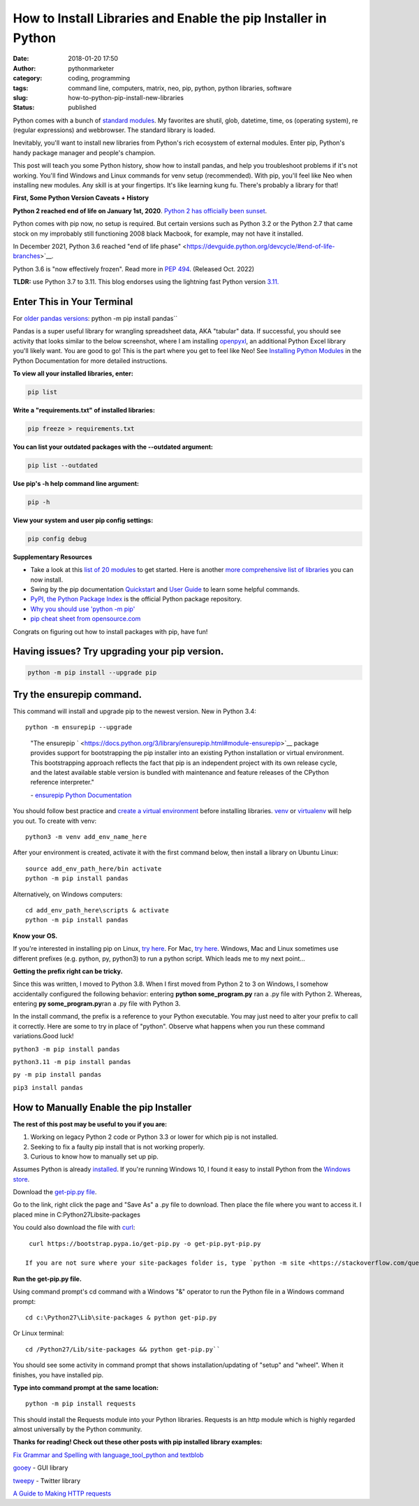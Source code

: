 How to Install Libraries and Enable the pip Installer in Python
###############################################################
:date: 2018-01-20 17:50
:author: pythonmarketer
:category: coding, programming
:tags: command line, computers, matrix, neo, pip, python, python libraries, software
:slug: how-to-python-pip-install-new-libraries
:status: published

Python comes with a bunch of `standard modules <https://docs.python.org/3/py-modindex.html>`__. My favorites are shutil, glob, datetime, time, os (operating system), re (regular expressions) and webbrowser. The standard library is loaded.

Inevitably, you'll want to install new libraries from Python's rich ecosystem of external modules. Enter pip, Python's handy package manager and people's champion.

This post will teach you some Python history, show how to install pandas, and help you troubleshoot problems if it's not working. You'll find Windows and Linux commands for venv setup (recommended). With pip, you'll feel like Neo when installing new modules. Any skill is at your fingertips. It's like learning kung fu. There's probably a library for that!

.. image:: http://pythonmarketer.files.wordpress.com/2018/01/19c0c-i-know-kung-fu-e1516470914221.png
   :alt: i know kung fu
   :class: alignnone size-full wp-image-1321
   :width: 1277px
   :height: 532px

**First, Some Python Version Caveats + History**

**Python 2 reached end of life on January 1st, 2020**. `Python 2 has officially been sunset <https://www.python.org/doc/sunset-python-2/>`__.

Python comes with pip now, no setup is required. But certain versions such as Python 3.2 or the Python 2.7 that came stock on my improbably still functioning 2008 black Macbook, for example, may not have it installed.

In December 2021, Python 3.6 reached "end of life phase" <https://devguide.python.org/devcycle/#end-of-life-branches>`__.

Python 3.6 is "now effectively frozen". Read more in `PEP 494 <https://www.python.org/dev/peps/pep-0494/>`__. (Released Oct. 2022)

**TLDR:** use Python 3.7 to 3.11. This blog endorses using the lightning fast Python version `3.11. <https://www.python.org/downloads/release/python-3110/>`__

Enter This in Your Terminal
---------------------------

For `older pandas versions <https://pandas.pydata.org/pandas-docs/version/0.17.0/generated/pandas.io.json.json_normalize.html>`__:
python -m pip install pandas``

Pandas is a super useful library for wrangling spreadsheet data, AKA "tabular" data. If successful, you should see activity that looks similar to the below screenshot, where I am installing `openpyxl <https://openpyxl.readthedocs.io/en/stable/>`__, an additional Python Excel library you'll likely want. You are good to go! This is the part where you get to feel like Neo! See `Installing Python Modules <https://docs.python.org/3/installing/index.html>`__ in the Python Documentation for more detailed instructions.

.. image:: http://pythonmarketer.files.wordpress.com/2018/01/de9d6-neo_pip-e1587604013861.png
   :alt: neo_pip
   :class: alignnone size-full wp-image-1322
   :width: 650px
   :height: 340px

**To view all your installed libraries, enter:**

.. code:: python

   pip list

**Write a "requirements.txt" of installed libraries:**

.. code:: python

   pip freeze > requirements.txt

**You can list your outdated packages with the --outdated argument:**

.. code:: python

   pip list --outdated

**Use pip's -h help command line argument:**

.. code:: python

   pip -h

**View your system and user pip config settings:**

.. code:: python

   pip config debug

**Supplementary Resources**

-  Take a look at this `list of 20 modules <https://pythontips.com/2013/07/30/20-python-libraries-you-cant-live-without/>`__ to get started. Here is another `more comprehensive list of libraries <https://github.com/vinta/awesome-python>`__ you can now install.
-  Swing by the pip documentation `Quickstart <https://pip.pypa.io/en/stable/quickstart/>`__ and `User Guide <https://pip.pypa.io/en/stable/user_guide/>`__ to learn some helpful commands.
-  `PyPI, the Python Package Index <https://pypi.org/search/?q=time+travel>`__ is the official Python package repository.
-  `Why you should use 'python -m pip' <https://snarky.ca/why-you-should-use-python-m-pip/>`__
-  `pip cheat sheet from opensource.com <https://opensource.com/downloads/pip-cheat-sheet?utm_medium=Email&utm_campaign=weekly&sc_cid=7013a000002DAKPAA4>`__

Congrats on figuring out how to install packages with pip, have fun!

Having issues? Try upgrading your pip version.
----------------------------------------------

.. code:: python

   python -m pip install --upgrade pip

Try the ensurepip command.
--------------------------

This command will install and upgrade pip to the newest version. New in Python 3.4:

.. container:: highlight-python3 notranslate

   .. container:: highlight

      .. container:: highlight-python3 notranslate

         .. container:: highlight

            ::

               python -m ensurepip --upgrade

..

   \"The ensurepip ` <https://docs.python.org/3/library/ensurepip.html#module-ensurepip>`__ package provides support for bootstrapping the pip installer into an existing Python installation or virtual environment. This bootstrapping approach reflects the fact that pip is an independent project with its own release cycle, and the latest available stable version is bundled with maintenance and feature releases of the CPython reference interpreter."

   \- `ensurepip Python Documentation <https://docs.python.org/3/library/ensurepip.html>`__

You should follow best practice and `create a virtual environment <https://docs.python.org/3/library/venv.html>`__  before installing libraries. `venv  <https://docs.python.org/3/library/venv.html>`__ or `virtualenv  <https://pythonmarketer.wordpress.com/2018/04/10/creating-isolated-python-environments-with-virtualenv/>`__ will help you out. To create with venv:

::

    python3 -m venv add_env_name_here

After your environment is created, activate it with the first command below, then install a library on Ubuntu Linux:

::

    source add_env_path_here/bin activate
    python -m pip install pandas

Alternatively, on Windows computers:

::

    cd add_env_path_here\scripts & activate
    python -m pip install pandas

**Know your OS.**

If you're interested in installing pip on Linux, `try here <https://www.tecmint.com/install-pip-in-linux/>`__. For Mac, `try here <https://www.shellhacks.com/python-install-pip-mac-ubuntu-centos/>`__. Windows, Mac and Linux sometimes use different prefixes (e.g. python, py, python3) to run a python script. Which leads me to my next point...

**Getting the prefix right can be tricky.**

Since this was written, I moved to Python 3.8. When I first moved from Python 2 to 3 on Windows, I somehow accidentally configured the following behavior: entering **python some_program.py**\  ran a .py file with Python 2. Whereas, entering **py some_program.py**\ ran a .py file with Python 3.

In the install command, the prefix is a reference to your Python executable. You may just need to alter your prefix to call it correctly. Here are some to try in place of "python". Observe what happens when you run these command variations.Good luck!

``python3 -m pip install pandas``

``python3.11 -m pip install pandas``

``py -m pip install pandas``

``pip3 install pandas``

How to Manually Enable the pip Installer
----------------------------------------

**The rest of this post may be useful to you if you are:**

#. Working on legacy Python 2 code or Python 3.3 or lower for which pip is not installed.
#. Seeking to fix a faulty pip install that is not working properly.
#. Curious to know how to manually set up pip.

Assumes Python is already `installed <https://www.python.org/downloads/>`__. If you're running Windows 10, I found it easy to install Python from the `Windows store <https://www.microsoft.com/en-us/p/python-39/9p7qfqmjrfp7?activetab=pivot:overviewtab>`__.

Download the `get-pip.py file <https://bootstrap.pypa.io/get-pip.py>`__.

Go to the link, right click the page and "Save As" a .py file to download. Then place the file where you want to access it. I placed mine in C:\Python27\Lib\site-packages

You could also download the file with `curl <https://curl.haxx.se/>`__:

::

    curl https://bootstrap.pypa.io/get-pip.py -o get-pip.pyt-pip.py 

   If you are not sure where your site-packages folder is, type `python -m site <https://stackoverflow.com/questions/122327/how-do-i-find-the-location-of-my-python-site-packages-directory>`__ into command prompt for file path ideas.

**Run the get-pip.py file.**

Using command prompt's cd command with a Windows "&" operator to run the Python file in a Windows command prompt:

::

    cd c:\Python27\Lib\site-packages & python get-pip.py

Or Linux terminal:

::
    
    cd /Python27/Lib/site-packages && python get-pip.py``

You should see some activity in command prompt that shows installation/updating of "setup" and "wheel". When it finishes, you have installed pip.

**Type into command prompt at the same location:**

::

    python -m pip install requests

This should install the Requests module into your Python libraries. Requests is an http module which is highly regarded almost universally by the Python community.

**Thanks for reading! Check out these other posts with pip installed library examples:**

`Fix Grammar and Spelling with language_tool_python and textblob <https://lofipython.com/fix-spelling-and-grammar-with-language_tool_python-and-textblob/>`__

`gooey <https://lofipython.com/gooey-gui-for-python-scripts/>`__ - GUI library

`tweepy <https://lofipython.com/delete-all-your-tweets-with-tweepy-and-the-twitter-api/>`__ - Twitter library

`A Guide to Making HTTP requests <https://lofipython.com/how-to-make-json-requests-with-python/>`__
